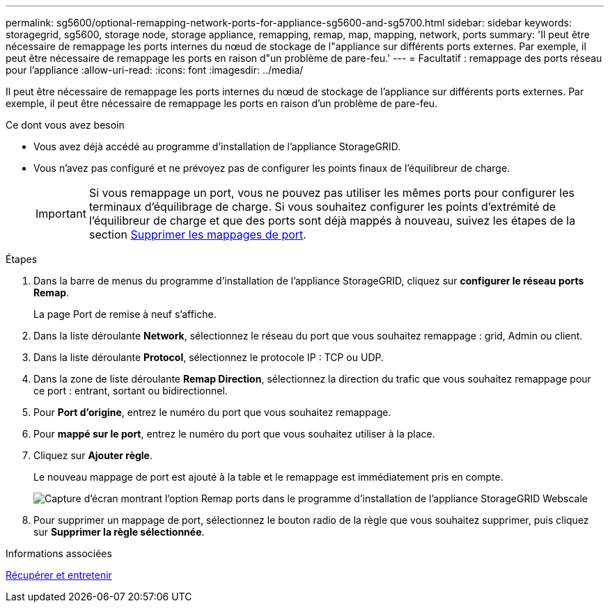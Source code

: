 ---
permalink: sg5600/optional-remapping-network-ports-for-appliance-sg5600-and-sg5700.html 
sidebar: sidebar 
keywords: storagegrid, sg5600, storage node, storage appliance, remapping, remap, map, mapping, network, ports 
summary: 'Il peut être nécessaire de remappage les ports internes du nœud de stockage de l"appliance sur différents ports externes. Par exemple, il peut être nécessaire de remappage les ports en raison d"un problème de pare-feu.' 
---
= Facultatif : remappage des ports réseau pour l'appliance
:allow-uri-read: 
:icons: font
:imagesdir: ../media/


[role="lead"]
Il peut être nécessaire de remappage les ports internes du nœud de stockage de l'appliance sur différents ports externes. Par exemple, il peut être nécessaire de remappage les ports en raison d'un problème de pare-feu.

.Ce dont vous avez besoin
* Vous avez déjà accédé au programme d'installation de l'appliance StorageGRID.
* Vous n'avez pas configuré et ne prévoyez pas de configurer les points finaux de l'équilibreur de charge.
+

IMPORTANT: Si vous remappage un port, vous ne pouvez pas utiliser les mêmes ports pour configurer les terminaux d'équilibrage de charge. Si vous souhaitez configurer les points d'extrémité de l'équilibreur de charge et que des ports sont déjà mappés à nouveau, suivez les étapes de la section xref:../maintain/removing-port-remaps.adoc[Supprimer les mappages de port].



.Étapes
. Dans la barre de menus du programme d'installation de l'appliance StorageGRID, cliquez sur *configurer le réseau* *ports Remap*.
+
La page Port de remise à neuf s'affiche.

. Dans la liste déroulante *Network*, sélectionnez le réseau du port que vous souhaitez remappage : grid, Admin ou client.
. Dans la liste déroulante *Protocol*, sélectionnez le protocole IP : TCP ou UDP.
. Dans la zone de liste déroulante *Remap Direction*, sélectionnez la direction du trafic que vous souhaitez remappage pour ce port : entrant, sortant ou bidirectionnel.
. Pour *Port d'origine*, entrez le numéro du port que vous souhaitez remappage.
. Pour *mappé sur le port*, entrez le numéro du port que vous souhaitez utiliser à la place.
. Cliquez sur *Ajouter règle*.
+
Le nouveau mappage de port est ajouté à la table et le remappage est immédiatement pris en compte.

+
image::../media/remap_ports.gif[Capture d'écran montrant l'option Remap ports dans le programme d'installation de l'appliance StorageGRID Webscale]

. Pour supprimer un mappage de port, sélectionnez le bouton radio de la règle que vous souhaitez supprimer, puis cliquez sur *Supprimer la règle sélectionnée*.


.Informations associées
xref:../maintain/index.adoc[Récupérer et entretenir]
